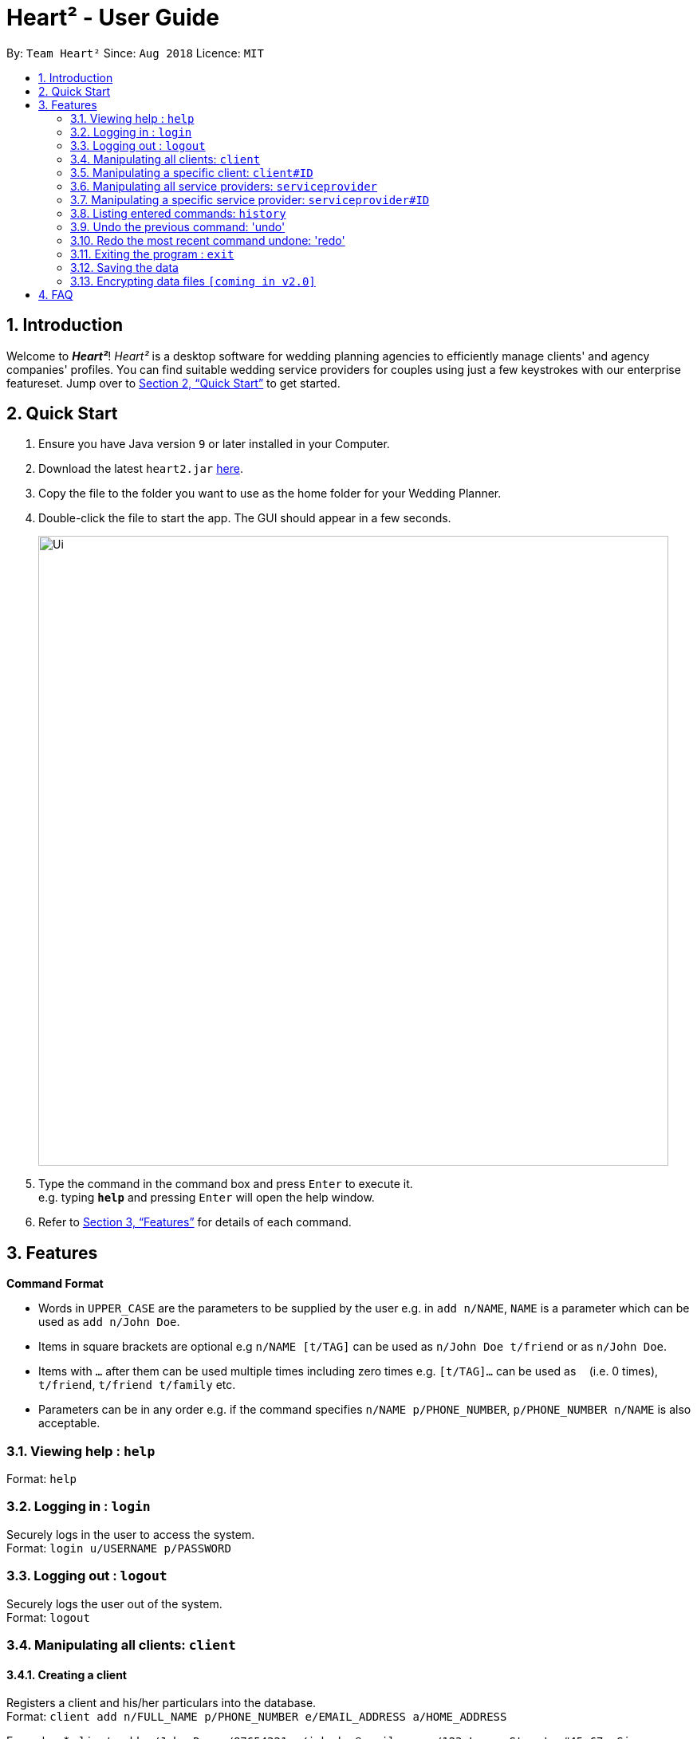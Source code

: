 = Heart² - User Guide
:site-section: UserGuide
:toc:
:toc-title:
:toc-placement: preamble
:sectnums:
:imagesDir: images
:stylesDir: stylesheets
:xrefstyle: full
:experimental:
ifdef::env-github[]
:tip-caption: :bulb:
:note-caption: :information_source:
endif::[]
:repoURL: https://github.com/CS2103-AY1819S1-F10-3/main/

By: `Team Heart²`      Since: `Aug 2018`      Licence: `MIT`

== Introduction

Welcome to *_Heart²_*! _Heart²_ is a desktop software for wedding planning agencies to efficiently manage clients' and agency companies' profiles.
You can find suitable wedding service providers for couples using just a few keystrokes with our enterprise featureset. Jump over to <<Quick Start>> to get started.

== Quick Start

.  Ensure you have Java version `9` or later installed in your Computer.
.  Download the latest `heart2.jar` link:{repoURL}/releases[here].
.  Copy the file to the folder you want to use as the home folder for your Wedding Planner.
.  Double-click the file to start the app. The GUI should appear in a few seconds.
+
image::Ui.png[width="790"]
+
.  Type the command in the command box and press kbd:[Enter] to execute it. +
e.g. typing *`help`* and pressing kbd:[Enter] will open the help window.
.  Refer to <<Features>> for details of each command.

[[Features]]
== Features

====
*Command Format*

* Words in `UPPER_CASE` are the parameters to be supplied by the user e.g. in `add n/NAME`, `NAME` is a parameter which can be used as `add n/John Doe`.
* Items in square brackets are optional e.g `n/NAME [t/TAG]` can be used as `n/John Doe t/friend` or as `n/John Doe`.
* Items with `…`​ after them can be used multiple times including zero times e.g. `[t/TAG]...` can be used as `{nbsp}` (i.e. 0 times), `t/friend`, `t/friend t/family` etc.
* Parameters can be in any order e.g. if the command specifies `n/NAME p/PHONE_NUMBER`, `p/PHONE_NUMBER n/NAME` is also acceptable.
====

=== Viewing help : `help`

Format: `help`

=== Logging in : `login`

Securely logs in the user to access the system. +
Format: `login u/USERNAME p/PASSWORD`

=== Logging out : `logout`

Securely logs the user out of the system. +
Format: `logout`

=== Manipulating all clients: `client`

==== Creating a client

Registers a client and his/her particulars into the database. +
Format: `client add n/FULL_NAME p/PHONE_NUMBER e/EMAIL_ADDRESS a/HOME_ADDRESS`

Examples:
* `client add n/John Doe p/87654321 e/johndoe@gmail.com a/123 Lorem Street, #45-67, Singapore 890123`

==== Listing and searching for clients

Lists all clients in the database if not parameters are provided, otherwise it lists all clients matching the search parameters. +
Format: `client list [n/FULL_NAME] [p/PHONE_NUMBER] [e/EMAIL_ADDRESS] [a/HOME_ADDRESS]`

Examples:

* `client list`
* `client list n/John Doe` (lists all clients that matches the name "John Doe")

=== Manipulating a specific client: `client#ID`

==== Viewing a client

View the detailed information about a specific client by his/her ID. +
Format: `client#ID view`

Example:

* `client#123 view`

==== Deleting a client

Deletes a client by his/her ID. +
Format: `client#ID delete`

Example:

* `client#123 delete`

==== Updating a client profile

Updates a client profile by his/her ID. +
Format: `client#ID updateprofile [n/FULL_NAME] [p/PHONE_NUMBER] [e/EMAIL_ADDRESS] [a/HOME_ADDRESS]`

Examples:

* `client#123 updateprofile p/98765432` (updates `client#123`'s phone number)
* `client#123 updateprofile n/Jane Doe e/janedoe@gmail.com` (updates `client#123`'s name and email address)

==== Adding a service request by a client

Requests a service for a client for a particular budget in Singapore Dollars (SGD). +
Format: `client#ID addservice t/SERVICE_TYPE p/SERVICE_BUDGET`

Service Types `SERVICE_TYPE`:

* `photography`
* `catering`
* `hosting`

Example:

* `client#ID addservice t/photography p/2000`
* `client#ID addservice t/catering p/10000`

=== Manipulating all service providers: `serviceprovider`

==== Creating a service provider

Registers a service provider to the system. +
Format: `serviceprovider add n/COMPANY_NAME p/PHONE_NUMBER e/EMAIL_ADDRESS a/OFFICE_ADDRESS`

Examples:
* `serviceprovider add n/Infinite Studios p/61234567 e/contact@infinitestudios.sg a/123 Infinite Loop`

=== Manipulating a specific service provider: `serviceprovider#ID`

==== Viewing a service provider

View the detailed information of a service provider by its ID. +
Format: `serviceprovider$ID view`

Examples:

* `serviceprovider#123 view`

==== Deleting a service provider

Deletes a service provider by its ID. +
Format: `serviceprovider#ID delete`

Examples:

* `serviceprovider#123 delete`

==== Updating a service provider profile

Updates the details of a service provider by its ID. +
Format: `serviceprovider#ID updateprofile [n/COMPANY_NAME] [p/PHONE_NUMBER] [e/EMAIL_ADDRESS] [a/OFFICE_ADDRESS]`

==== Adding a service type supported by service provider

Adds a service type supported by the service provider by its ID in Singapore Dollars (SGD). +
Format: `serviceprovider#ID addservice t/SERVICE_TYPE p/SERVICE_COST_ESTIMATE`

Examples:

* `serviceprovider#123 addservice t/photography p/2000`
* `serviceprovider#123 addservice t/catering p/10000`

=== Listing entered commands: `history`

Lists all the commands that you have entered in reverse chronological order. +
Format: `history`

[NOTE]
====
Pressing the kbd:[&uarr;] and kbd:[&darr;] arrows will display the previous and next input respectively in the command box.
====

=== Undo the previous command: 'undo'

Undo the most recent command. +
Format: `undo`

=== Redo the most recent command undone: 'redo'

Redo the most recent command that was undone by undo. +
Format: `redo`

=== Exiting the program : `exit`

Exits the program. +
Format: `exit`

=== Saving the data

Address book data are saved in the hard disk automatically after any command that changes the data. +
There is no need to save manually.

// tag::dataencryption[]
=== Encrypting data files `[coming in v2.0]`

_{explain how the user can enable/disable data encryption}_
// end::dataencryption[]

== FAQ

*Q*: How do I transfer my data to another Computer? +
*A*: Install the app in the other computer and overwrite the empty data file it creates with the file that contains the data of your previous Address Book folder.
